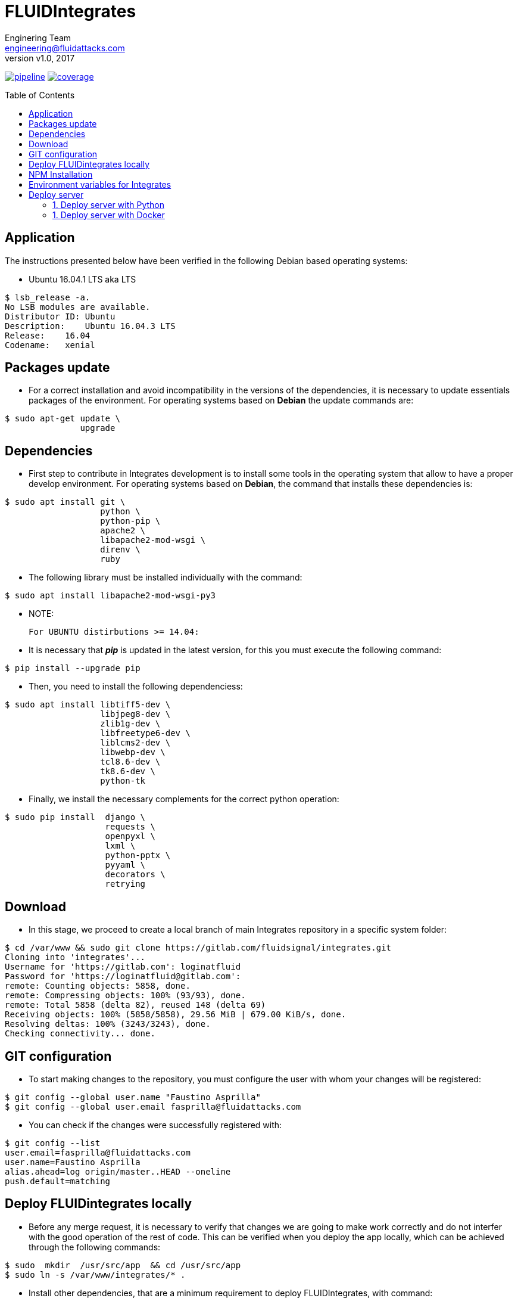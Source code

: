 = FLUIDIntegrates
:lang:                   es
:author:                 Enginering Team
:email:		         engineering@fluidattacks.com
:revnumber:              v1.0
:revdate:                2017
:toc:                    macro
:toc-title:              Table of Contents
:icons:                  font
:source-highlighter:     pygments
:keywords:               fluidintegrates, fluidsignal,

image:https://gitlab.com/fluidsignal/integrates/badges/master/pipeline.svg[link="https://gitlab.com/fluidsignal/integrates/commits/master",title="pipeline status"]
image:https://gitlab.com/fluidsignal/integrates/badges/master/coverage.svg[link="https://gitlab.com/fluidsignal/integrates/commits/master",title="coverage report"]

toc::[]

== Application

The instructions presented below have been verified in the
following Debian based operating systems:

* Ubuntu 16.04.1 LTS aka LTS

[source, console]
----
$ lsb_release -a.
No LSB modules are available.
Distributor ID: Ubuntu
Description:    Ubuntu 16.04.3 LTS
Release:    16.04
Codename:   xenial
----

<<<
== Packages update

* For a correct installation and avoid incompatibility in the versions of the
  dependencies, it is necessary to update essentials packages of the
  environment. For operating systems based on *Debian* the update commands are:

[source, console]
----
$ sudo apt-get update \
               upgrade

----

<<<
== Dependencies

* First step to contribute in Integrates development is to install some tools
  in the operating system that allow to have a proper develop environment.
  For operating systems based on *Debian*, the command that
  installs these dependencies is:

[source, console]
----
$ sudo apt install git \
                   python \
                   python-pip \
                   apache2 \
                   libapache2-mod-wsgi \
                   direnv \
                   ruby

----

* The following library must be installed individually with the command:

[source, console]
----
$ sudo apt install libapache2-mod-wsgi-py3

----

  * NOTE:

  For UBUNTU distirbutions >= 14.04:

* It is necessary that *_pip_* is updated in the latest version,
  for this you must execute the following command:

[source, console]
----
$ pip install --upgrade pip

----

* Then, you need to install the following dependenciess:

[source, console]
----
$ sudo apt install libtiff5-dev \
                   libjpeg8-dev \
                   zlib1g-dev \
                   libfreetype6-dev \
                   liblcms2-dev \
                   libwebp-dev \
                   tcl8.6-dev \
                   tk8.6-dev \
                   python-tk

----

* Finally, we install the necessary complements for the correct
  python operation:

[source, console]
----
$ sudo pip install  django \
                    requests \
                    openpyxl \
                    lxml \
                    python-pptx \
                    pyyaml \
                    decorators \
                    retrying

----

<<<
== Download

* In this stage, we proceed to create a local branch of main Integrates
  repository in a specific system folder:

[source, console]
----
$ cd /var/www && sudo git clone https://gitlab.com/fluidsignal/integrates.git
Cloning into 'integrates'...
Username for 'https://gitlab.com': loginatfluid
Password for 'https://loginatfluid@gitlab.com':
remote: Counting objects: 5858, done.
remote: Compressing objects: 100% (93/93), done.
remote: Total 5858 (delta 82), reused 148 (delta 69)
Receiving objects: 100% (5858/5858), 29.56 MiB | 679.00 KiB/s, done.
Resolving deltas: 100% (3243/3243), done.
Checking connectivity... done.

----

<<<
== GIT configuration

* To start making changes to the repository, you must configure the
   user with whom your changes will be registered:

[source, console]
----
$ git config --global user.name "Faustino Asprilla"
$ git config --global user.email fasprilla@fluidattacks.com
----

* You can check if the changes were successfully registered with:

[source, console]
----
$ git config --list
user.email=fasprilla@fluidattacks.com
user.name=Faustino Asprilla
alias.ahead=log origin/master..HEAD --oneline
push.default=matching
----

<<<
== Deploy FLUIDintegrates locally

* Before any merge request, it is necessary to verify that changes we are going
  to make work correctly and do not interfer with the good operation of the
  rest of code. This can be verified when you deploy the app locally, which can
  be achieved through the following commands:

[source, console]
----
$ sudo  mkdir  /usr/src/app  && cd /usr/src/app
$ sudo ln -s /var/www/integrates/* .

----

*  Install other dependencies, that are a minimum requirement to deploy
   FLUIDIntegrates, with command:

[source, console]
----
$ sudo apt install ansible
$ sudo apt-get install libmysqlclient-dev \
                       build-essential \
                       libssl-dev \
                       libffi-dev \
                       python-dev

----

* Missing dependencies will be installed and those that are
  already installed will be updated:

[source, console]
----
$ sudo apt-get install -y python-dev python-pip
$ sudo gem install asciidoctor-pdf --pre
$ cd /var/www/integrates/deploy/containers/deps && sudo pip install --upgrade -r requirements.txt

----

* The previous command is essential for deployment, so you should ensure that
  the installation is correct (without error messages or not updated
  dependencies)

<<<
== NPM Installation
* Node Package Manager or simply npm is a package manager from which we can have
  any library available with just one line of code, npm will help us manage our
  modules, distribute packages and add dependencies in a simple way.
  To install npm we must install _Nodejs_, this brings by default npm:

[source, console]
----
$ sudo apt-get install curl
$ curl -sL https://deb.nodesource.com/setup_6.x | sudo -E bash -
$ sudo apt-get install -y nodejs

----

* To install the dependencies that are already in FLUIDIntegrates,
  execute the following command:

[source, console]
----
$ cd app/assets
$ npm install

----

* To install new dependencies or packages, the following command must be
  executed:

[source, console]
----
$ cd app/assets
$ npm install <package_name> --save

----

* To delete dependencies or packages that will no longer be used:

[source, console]
----
$ cd app/assets
$ npm uninstall <package_name> --save

----

* To see more information about npm packages, visit the following
link: _https://www.npmjs.com/_.

<<<
== Environment variables for Integrates

Integrates relies on an external service (`Vault`)
to obtain all the `API` credentials and secret variables
used to succesfully run the application.
To be able to access the secrets, the following steps are required:

. Download link:https://www.vaultproject.io/downloads.html[`Vault`],
according to the `OS` running in the computer.
Once downloaded, make the executable available at the `PATH`.

. Open the file `$HOME/.bashrc` or the equivalent in your shell of preference
and append the following command:
+
[source, bash]
----
$ export VAULT_ADDR=https://vault.fluidattacks.com
----

. Open a new terminal to load the previous variable
and authenticate against `Vault`,
which uses the `RADIUS` protocol connected to `OneLogin`,
so the credentials are the same ones used for `OneLogin`.
+
[source, bash]
----
$ vault login -method=radius username=user@fluidattacks.com

Password: password+OTP (not including the '+')
----

. Download the link:https://drive.google.com/open?id=1LO2bPr36oLyOHDUEPEaJd5OdslWJAZnm[Certificate]
used to establish a `TLS` communication with `Vault`.
To install the certificate, run the following commands:
+
[source, bash]
----
$ sudo mv vault-ca.crt /usr/local/share/ca-certificates/
$ sudo update-ca-certificates
----

. Download and install `virtualenv`, tool used to export
the variables stored in `Vault` as environmental variables
to the process which will run `Integrates`.
+
[source, bash]
----
$ curl -LsSo vaultenv.deb https://github.com/channable/vaultenv/releases/download/v0.7.1/vaultenv-0.7.1.deb \
     && sudo dpkg -i vaultenv.deb \
     && rm vaultenv.deb
----

== Deploy server

* Finally you must launch the local server that contains the application. This
  can be done in 2 ways:

=== 1. Deploy server with Python

* Save the following code to a script called `local-test.sh`
and make it executable
+
[source, console]
----
#!/usr/bin/env bash
set -e

export VAULT_HOST='vault.fluidattacks.com'
export VAULT_PORT=443
export VAULTENV_SECRETS_FILE=/var/www/integrates/env-dev.vars
export VAULT_TOKEN="$(cat ~/.vault-token)"

if [ ! -f '/var/www/integrates/env-dev.vars' ]; then
  sed 's/env#/development#/g' /var/www/integrates/env.vars \
    > /var/www/integrates/env-dev.vars
fi

vaultenv $(which python) manage.py runsslserver
----

* Execute the script
+
[source, bash]
----
$ chmod a+x local-test.sh
$ ./local-test.sh
----

* At this point the application is already displayed locally. To access it go to
  the address bar of your browser and write the following address:
  _https: // localhost: 8000_.

=== 1. Deploy server with Docker

* The first thing to do is install Docker CE. Follow the installation steps that are found
  https://docs.docker.com/install/linux/docker-ce/debian/#install-using-the-convenience-script[here].

* Execute the following command, which will ask you to enter a username and
  password corresponding to your credentials in Gitlab.

[source, console]
----
$ sudo docker login registry.gitlab.com -u $DOCKER_USER -p $DOCKER_PASS

----
* Branch name of Integrates repository that will be cloned inside the container
  must be specified, usually the _master_ branch is cloned.

[source, console]
----
$ CI_COMMIT_REF_NAME=master

----

* Before launching the container, it is necessary to create the image that will
  be used during deployment.

[source, console]
----
$ sh build.sh $CI_COMMIT_REF_NAME $FI_GITLAB_LOGIN $FI_GITLAB_PASSWORD $FI_DRIVE_AUTHORIZATION $FI_DOCUMENTROOT $FI_SSL_CERT $FI_SSL_KEY

----

* To deploy the server, the following command is executed:

[source, console]
----
$ sudo docker run -d -p 8000:443 --env-file /var/www/integrates/env.list -t --name=integrates registry.gitlab.com/fluidsignal/integrates:base

----

* At this point the application is already displayed locally. To access it go to
  the address bar of your browser and write the following address:
  _https: // localhost: 8000_.
